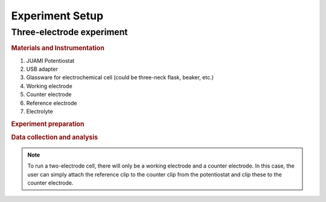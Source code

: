 .. _setup:

Experiment Setup
=================

Three-electrode experiment
---------------------------

.. rubric:: Materials and Instrumentation

#. JUAMI Potentiostat
#. USB adapter
#. Glassware for electrochemical cell (could be three-neck flask, beaker, etc.)
#. Working electrode
#. Counter electrode
#. Reference electrode
#. Electrolyte

.. rubric:: Experiment preparation



.. rubric:: Data collection and analysis

.. note::

   To run a two-electrode cell, there will only be a working electrode and a counter electrode. In this case, the user
   can simply attach the reference clip to the counter clip from the potentiostat and clip these to the counter electrode.

